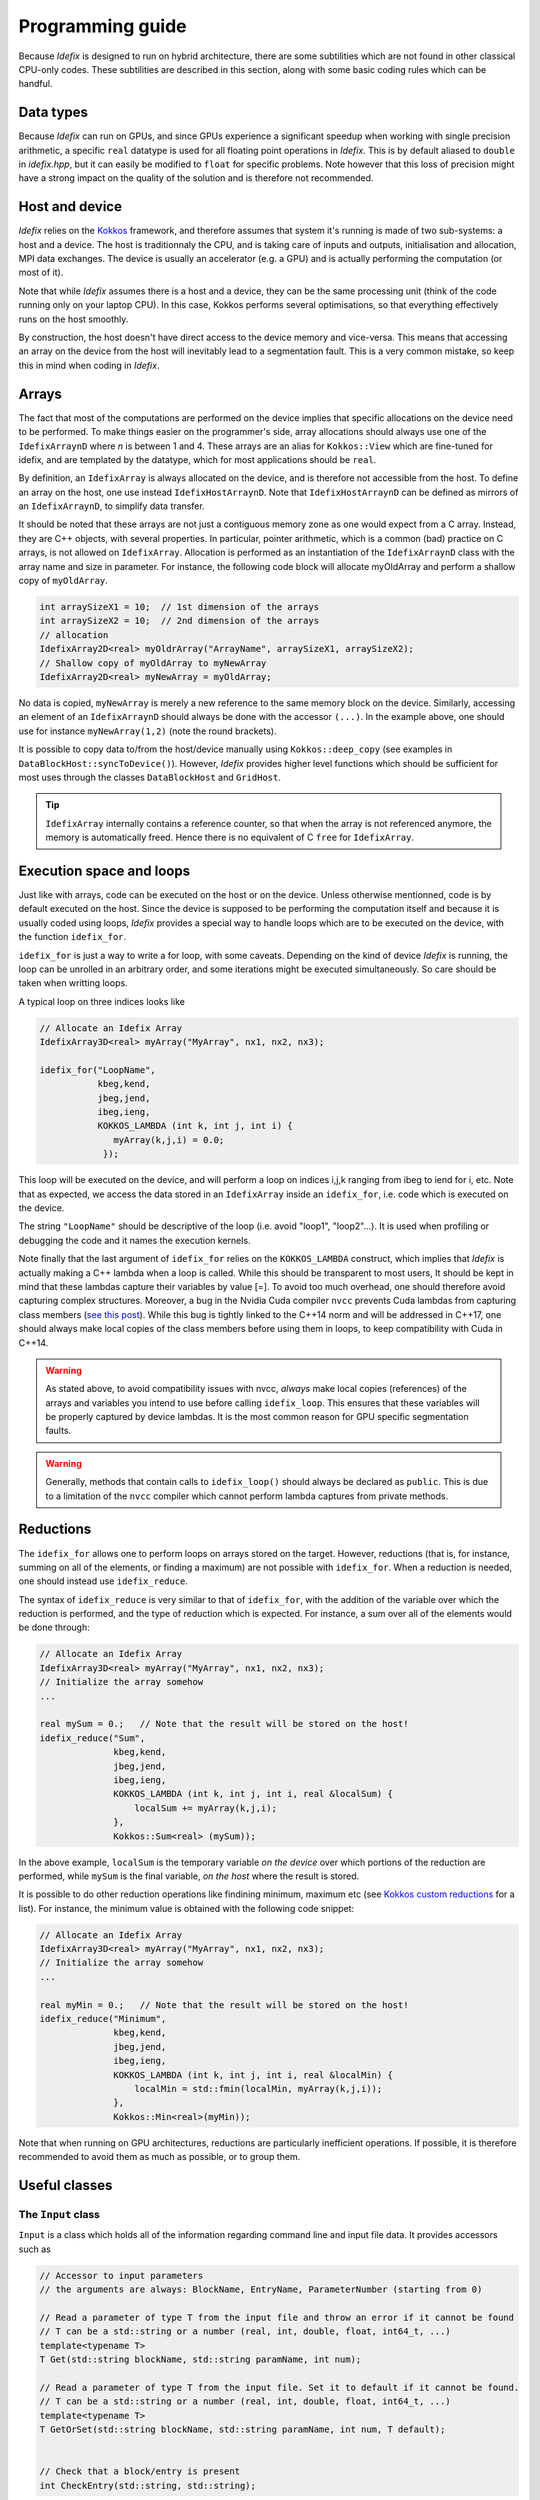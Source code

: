 .. _programmingGuide:

======================
Programming guide
======================

Because *Idefix* is designed to run on hybrid architecture, there are some subtilities which
are not found in other classical CPU-only codes. These subtilities are described in this section, along
with some basic coding rules which can be handful.

Data types
===========

Because *Idefix* can run on GPUs, and since GPUs experience a significant speedup when working
with single precision arithmetic, a specific ``real`` datatype is used for all floating point
operations in *Idefix*. This is by default aliased to ``double`` in `idefix.hpp`, but it can easily be modified
to ``float`` for specific problems. Note however that this loss of precision might have a strong
impact on the quality of the solution and is therefore not recommended.

Host and device
===============

*Idefix* relies on the `Kokkos <https://kokkos.org/>`_ framework, and therefore assumes that system it's running is made
of two sub-systems: a host and a device. The host is traditionnaly the CPU, and is taking care
of inputs and outputs, initialisation and allocation, MPI data exchanges. The device is usually an
accelerator (e.g. a GPU) and is actually performing the computation (or most of it).

Note that while *Idefix* assumes there is a host and a device, they can be the same processing unit
(think of the code running only on your laptop CPU). In this case, Kokkos performs several optimisations,
so that everything effectively runs on the host smoothly.

By construction, the host doesn't have direct access to the device memory and vice-versa. This means
that accessing an array on the device from the host will inevitably lead to a segmentation fault.
This is a very common mistake, so keep this in mind when coding in *Idefix*.

Arrays
======
The fact that most of the computations are performed on the device implies that specific
allocations on the device need to be performed. To make things easier on the programmer's side, array allocations
should always use one of the ``IdefixArraynD`` where *n* is between 1 and 4. These arrays are
an alias for ``Kokkos::View`` which are fine-tuned for idefix, and are templated by the datatype,
which for most applications should be ``real``.

By definition, an ``IdefixArray`` is always allocated on the device, and is therefore not accessible
from the host. To define an array on the host, one use instead ``IdefixHostArraynD``.
Note that ``IdefixHostArraynD`` can be defined as mirrors of an ``IdefixArraynD``, to simplify data
transfer.

It should be noted that these
arrays are not just a contiguous memory zone as one would expect from a C array. Instead, they
are C++ objects, with several properties. In particular, pointer arithmetic, which is a common
(bad) practice on C arrays, is not allowed on ``IdefixArray``. Allocation is performed as an instantiation
of the ``IdefixArraynD`` class with the array name and size in parameter. For instance, the following code block will allocate
myOldArray and perform a shallow copy of ``myOldArray``.

.. code-block:: c++

  int arraySizeX1 = 10;  // 1st dimension of the arrays
  int arraySizeX2 = 10;  // 2nd dimension of the arrays
  // allocation
  IdefixArray2D<real> myOldrArray("ArrayName", arraySizeX1, arraySizeX2);
  // Shallow copy of myOldArray to myNewArray
  IdefixArray2D<real> myNewArray = myOldArray;

No data is copied,
``myNewArray`` is merely a new reference to the same memory block on the device. Similarly,
accessing an element of an ``IdefixArraynD`` should always be done with the accessor ``(...)``. In
the example above, one should use for instance ``myNewArray(1,2)`` (note the round brackets).

It is possible to copy data to/from the host/device manually using ``Kokkos::deep_copy`` (see examples
in ``DataBlockHost::syncToDevice()``). However, *Idefix* provides higher level functions
which should be sufficient for most uses through the classes ``DataBlockHost`` and ``GridHost``.

.. tip::
  ``IdefixArray`` internally contains a reference counter, so that when the array is not referenced
  anymore, the memory is automatically freed. Hence there is no equivalent of C ``free`` for
  ``IdefixArray``.

Execution space and loops
=========================
Just like with arrays, code can be executed on the host or on the device. Unless otherwise mentionned, code
is by default executed on the host. Since the device is supposed to be performing the computation itself
and because it is usually coded using loops, *Idefix* provides a special way to handle
loops which are to be executed on the device, with the function ``idefix_for``.

``idefix_for`` is just a way to write a for loop, with some caveats. Depending on the kind of device
*Idefix* is running, the loop can be unrolled in an arbitrary order, and some iterations might
be executed simultaneously. So care should be taken when writting loops.

A typical loop on three indices looks like

.. code-block:: c++

  // Allocate an Idefix Array
  IdefixArray3D<real> myArray("MyArray", nx1, nx2, nx3);

  idefix_for("LoopName",
             kbeg,kend,
             jbeg,jend,
             ibeg,ieng,
             KOKKOS_LAMBDA (int k, int j, int i) {
                myArray(k,j,i) = 0.0;
              });

This loop will be executed on the device, and will perform a loop on indices i,j,k ranging from
ibeg to iend for i, etc. Note that as expected, we access the data stored in an ``IdefixArray``
inside an ``idefix_for``, i.e. code which is executed on the device.

The string ``"LoopName"`` should be descriptive of the loop (i.e. avoid "loop1", "loop2"...).
It is used when profiling or debugging the code and it names the execution kernels.

Note finally that the last argument of ``idefix_for`` relies on the ``KOKKOS_LAMBDA`` construct,
which implies that *Idefix* is actually making a C++ lambda when a loop is called.
While this should be transparent to most users, It should be kept in mind that these lambdas
capture their variables by value [=]. To avoid too much overhead, one should therefore avoid capturing
complex structures. Moreover, a bug in the Nvidia Cuda compiler ``nvcc`` prevents Cuda lambdas
from capturing class members (`see  this post <https://github.com/kokkos/kokkos/issues/695>`_). While
this bug is tightly linked to the C++14 norm and will be addressed in C++17, one should always
make local copies of the class members before using them in loops, to keep compatibility with Cuda
in C++14.

.. warning::
  As stated above, to avoid compatibility issues with nvcc, *always* make local copies (references)
  of the arrays and variables you intend to use before calling ``idefix_loop``. This ensures that
  these variables will be properly captured by device lambdas. It is the most common reason for
  GPU specific segmentation faults.

.. warning::
  Generally, methods that contain calls to ``idefix_loop()`` should always be declared as
  ``public``. This is due to a limitation of the ``nvcc`` compiler which cannot perform
  lambda captures from private methods.

Reductions
==========

The ``idefix_for`` allows one to perform loops on arrays stored on the target. However, reductions
(that is, for instance, summing on all of the elements, or finding a maximum) are not possible
with ``idefix_for``. When a reduction is needed, one should instead use ``idefix_reduce``.

The syntax of ``idefix_reduce`` is very similar to that of ``idefix_for``, with the addition of the
variable over which the reduction is performed, and the type of reduction which is expected.
For instance, a sum over all of the elements would be done through:

.. code-block:: c++

  // Allocate an Idefix Array
  IdefixArray3D<real> myArray("MyArray", nx1, nx2, nx3);
  // Initialize the array somehow
  ...

  real mySum = 0.;   // Note that the result will be stored on the host!
  idefix_reduce("Sum",
                kbeg,kend,
                jbeg,jend,
                ibeg,ieng,
                KOKKOS_LAMBDA (int k, int j, int i, real &localSum) {
                    localSum += myArray(k,j,i);
                },
                Kokkos::Sum<real> (mySum));


In the above example, ``localSum`` is the temporary variable *on the device* over which portions of the reduction
are performed, while ``mySum`` is the final variable, *on the host* where the result is stored.

It is possible to do other reduction operations
like findining minimum, maximum etc (see
`Kokkos custom reductions <https://github.com/kokkos/kokkos/wiki/Custom-Reductions%3A-Built-In-Reducers>`_
for a list). For instance, the minimum value is obtained with the following code
snippet:

.. code-block:: c++

  // Allocate an Idefix Array
  IdefixArray3D<real> myArray("MyArray", nx1, nx2, nx3);
  // Initialize the array somehow
  ...

  real myMin = 0.;   // Note that the result will be stored on the host!
  idefix_reduce("Minimum",
                kbeg,kend,
                jbeg,jend,
                ibeg,ieng,
                KOKKOS_LAMBDA (int k, int j, int i, real &localMin) {
                    localMin = std::fmin(localMin, myArray(k,j,i));
                },
                Kokkos::Min<real>(myMin));

Note that when running on GPU architectures, reductions are particularly inefficient operations. If possible,
it is therefore recommended to avoid them as much as possible, or to group them.


.. _classes:

Useful classes
==============

.. _inputClass:

The ``Input`` class
-------------------

``Input`` is a class which holds all of the information regarding command line and input file data.
It provides accessors such as

.. code-block:: c++

  // Accessor to input parameters
  // the arguments are always: BlockName, EntryName, ParameterNumber (starting from 0)

  // Read a parameter of type T from the input file and throw an error if it cannot be found
  // T can be a std::string or a number (real, int, double, float, int64_t, ...)
  template<typename T>
  T Get(std::string blockName, std::string paramName, int num);

  // Read a parameter of type T from the input file. Set it to default if it cannot be found.
  // T can be a std::string or a number (real, int, double, float, int64_t, ...)
  template<typename T>
  T GetOrSet(std::string blockName, std::string paramName, int num, T default);


  // Check that a block/entry is present
  int CheckEntry(std::string, std::string);


Note that ``Input`` doesn't really read the input file each time an accessor is called. Internally,
``Input`` reads everything when constructed in a C++ container with all the data coming from the command line and the input file.
Hence there is no read overhead when one calls one of these accessor.

For instance, considering a ``.ini`` file:

.. code-block::

  [MyBlock]
  myentry   1.0    0.0

It is possible to fetch the entry ``myentry`` using the ``Input`` accessors. Assuming an
instance of ``Input`` is allocated in ``myInput``:

.. code-block:: c++

  real firstParameter = myInput.Get<real>("MyBlock","myentry",0)  // firstParameter=1.0
  real secondParameter = myInput.Get<real>("MyBlock","myentry",1)  // secondParameter=0.0
  real thirdParameter = myInput.GetOrSet<real>("MyBlock","myentry",2, 0.0) // thirdParameter default to 0.0


If a parameter is not found, ``Get<T>`` will log an error and exit. One can use the ``CheckEntry``
method to check if a parameter is set in the ini file before trying to access it, or use ``GetOrSet<T>``
with a default value, as in the example above.

.. tip::
  Command line options are also parsed by the ``Input`` class. These options are stored in a
  specific block named ``CommandLine``.

.. _gridClass:

``Grid`` class
------------------

``Grid`` is essentially a datastructure which represents the full computational domain (i.e. without domain decomposition,
if MPI has been enabled). It is useful when one needs to have access to the full grid coordinates for instance. Some of the useful arrays stored
by the grid are:

.. code-block:: c++

  IdefixArray1D<real> x[3];   // geometrical central points
  IdefixArray1D<real> xr[3];  // cell right interface
  IdefixArray1D<real> xl[3];  // cell left interface
  IdefixArray1D<real> dx[3];  // cell width

  real xbeg[3];  // Beginning of grid
  real xend[3];  // End of grid

  int np_tot[3];  // total number of grid points (including ghosts)
  int np_int[3];  // internal number of grid points (excluding ghosts)

.. _datablockClass:

``DataBlock`` class
-----------------------

``DataBlock`` contains all of the data structures that belong to that particular process (i.e. if MPI is enabled, it contains data
specific to this subprocess, in contrast to ``Grid``). In particular, the DataBlocks have the local grid coordinates, stored
in arrays having the same name as ``Grid``. ``DataBlock`` also contains instances of the physical modules. Currently,
it only contains an instance of the ``Hydro`` class, but future physical modules will follow the same path.

.. _hydroClass:

``Hydro`` class
---------------------
The ``Hydro`` class (and its sub-classes) contains all of the fields and methods specific to (magneto) hydrodynamics. While
interested users may want to read in details the implementation of this class, we provide below a list of the most important
members

.. code-block:: c++

  IdefixArray4D<real> Vc;      // Main cell-centered primitive variables index
  IdefixArray4D<real> Vs;      // Main face-centered varariables
  IdefixArray4D<real> Uc;      // Main cell-centered conservative variables

  // Enroll user-defined boundary conditions
  void EnrollUserDefBoundary(UserDefBoundaryFunc);

  // Enroll user-defined ohmic, ambipolar and Hall diffusivities
  void EnrollOhmicDiffusivity(DiffusivityFunc);
  void EnrollAmbipolarDiffusivity(DiffusivityFunc);
  void EnrollHallDiffusivity(DiffusivityFunc);

  // Enroll user-defined isothermal sound speed
  void EnrollIsoSoundSpeed(IsoSoundSpeedFunc);


The first two IdefixArrays are the ones storing the primitive variable fields. These arrays
are 4D, the first dimension being the field number. *Idefix* defines aliases for these numbers,
so that one can call ``Vc(VX1,k,j,i)`` in place of ``Vc(1,k,j,i)`` to get the first velocity component.
These aliases are defined in ``idefix.hpp``

Because the code uses contrained transport, the field defined on cell faces is stored in the ``Vs``
array. Just like for ``Vc``, there are aliases, with "s" suffixes defined to simplify the adressing
of the magnetic field components, as ``Vs(BX2s,k,j,i)``.

.. _datablockhostClass:

``DataBlockHost`` class
---------------------------
This class is a *mirror* class, which is designed to be a (partial) copy of the ``DataBlock`` class,
but in which all of the arrays are stored on the *host*. Obviously, ``DataBlockHost`` comes handy
when one has to deal with input/outputs, debugging and initialisation.

The ``DataBlockHost`` should always be constructed with a ``DataBlock`` in argument. This ensures
that the ``DataBlockHost`` knows where its parent ``DataBlock`` is located. When created, a ``DataBlockHost``
fills the following arrays (essentially grid information) with data from its parent ``DataBlock``:

.. code-block:: c++

  IdefixArray1D<real>::HostMirror x[3];   // geometrical central points
  IdefixArray1D<real>::HostMirror xr[3];  // cell right interface
  IdefixArray1D<real>::HostMirror xl[3];  // cell left interface
  IdefixArray1D<real>::HostMirror dx[3];  // cell width

  IdefixArray3D<real>::HostMirror dV;     // cell volume
  IdefixArray3D<real>::HostMirror A[3];   // cell right interface area


Note however that the physics arrays are not automatically synchronized when ``DataBlockHost`` is
created, that is:

.. code-block:: c++

  IdefixArray4D<real>::HostMirror Vc;     // Main cell-centered primitive variables index
  IdefixArray4D<real>::HostMirror Vs;     // Main face-centered primitive variables index
  IdefixArray4D<real>::HostMirror J;      // Current (only when haveCurrent is enabled)
  IdefixArray4D<real>::HostMirror Uc;     // Main cell-centered conservative variables
  IdefixArray3D<real>::HostMirror InvDt;

  IdefixArray3D<real>::HostMirror Ex1;    // x1 electric field
  IdefixArray3D<real>::HostMirror Ex2;    // x2 electric field
  IdefixArray3D<real>::HostMirror Ex3;    // x3 electric field

need to be synchronized *manually*. These IdefixArrays are all defined as ``HostMirror``, implying that they are accessible
from the host only. If modifications are performed on the arrays of the
parent ``DataBlock``, one can call ``DataBlockHost::SyncFromDevice()`` to refresh the host arrays,
and inversely one can call ``DataBlockHost::SyncToDevice()`` to send data from ``DataBlockHost``
to the parent ``DataBlock``.

Finally, ``DataBlockHost`` provides a useful method ``DataBlockHost::MakeVsFromAmag(IdefixHostArray4D<real> &)``
which can be used to initialise the face-centered magnetic field stored in ``DataBlockHost::Vs`` from a user-defined
magnetic potential. See :ref:`setupInitflow`.

.. _dumpImageClass:

``DumpImage`` class
-------------------

This class loads a restart dump in host memory and makes it available to the user. It is particularly
useful when one wants to initialise the flow from a previous simulation using a different
resolution/dimension/physics, as in such cases, *Idefix* is unable to automatically restart with the
simple ``-restart`` command line option.

The ``DumpImage`` class definition is

.. code-block:: c++

  class DumpImage {
  public:
    DumpImage(std::string, Output &);   // constructor with dump filename and output object as parameters

    int np_int[3];               // number of points in each direction
    int geometry;                // geometry of the dump
    real time;                   // time at which the dump was created
    IdefixArray1D<real> x[3];    // geometrical central points
    IdefixArray1D<real> xr[3];   // cell right interface
    IdefixArray1D<real> xl[3];   // cell left interface

    std::map<std::string,IdefixHostArray3D<real>> arrays;  // 3D arrays stored in the dump
  };


Typically, a ``DumpImage`` object is constructed invoking the ``DumpImage(filename, output)`` constructor,
which essentially opens, allocate and load the dump file in memory (when running with MPI, each processor
have access to the full domain covered by the dump, so try to avoid loading very large dumps!).
The user can then have access to the dump content using the variable members of the object
(eg ``DumpImage::arrays['variable'](k,j,i)``). Do not forget to delete the object once you have
finished working with it. An example is provided in :ref:`setupInitDump`.

.. warning::
  ``DumpImage`` should *not* be used to restart *idefix* in the same run
  (use the ``-restart`` option in :ref:`commandLine` for this)

.. note::
  Note that the naming conven in ``DumpImage::arrays`` combine the original array and variable name.
  It is generically written ``XX-YYY`` where ``XX`` is the array name in the ``dataBlock`` (e.g.
  ``Vc`` or ``Vs``) and ``YYY`` is the variable name (e.g. ``VX2`` or ``BX3s``).

.. _readCSVClass:

``ReadCSV`` class
-----------------

The ``ReadCSV`` class allows one to read and interpolate elements from a coma-separated value (CSV) file.
This class can read any CSV file which content has the following shape:

.. list-table:: example.csv
  :widths: 25 25 25 25
  :header-rows: 0

  * -
    - x\ :sub:`1`
    - x\ :sub:`2`
    - x\ :sub:`3`
  * - y\ :sub:`1`
    - data\ :sub:`1,1`
    - data\ :sub:`2,1`
    - data\ :sub:`3,1`
  * - y\ :sub:`2`
    - data\ :sub:`1,2`
    - data\ :sub:`2,2`
    - data\ :sub:`3,2`

Each element of the CSV file can be separated by an arbitrarily chosen delimiter (which can be "," ";", etc...).
The constructor of the CSV class loads the content of the file in the target's memory (and broadcasts it
to other running processes when using MPI). Once loaded,
the elements can be accessed using the function ``Get`` in an ``idefix_for`` loop. These functions are defined as:

.. code-block:: c++

  ReadCSV::ReadCSV(std::string filename, char delimiter);   // Load the file (from the host)

  KOKKOS_INLINE_FUNCTION
  real Get(const real x, const real y) const;               // Interpolate the table (on the device)


In the end, the CSV class can be used inside the user's code as in:

.. code-block:: c++

  #include "readCSV.hpp"

  ReadCSV csv("example.csv",',');   // here we use "," as delimiter

  idefix_for("loop", 0, 10, KOKKOS_LAMBDA (int i) {
    q(i) = csv.Get(3.5, 2.1); // interpolate the csv data at x=3.5, y=2.1
  });


.. note::
  The input CSV file is allowed to contain comments, starting with "#". Any character following
  "#" is ignored by the ``ReadCSV`` class.

Debugging and profiling
=======================

The easiest way to trigger debugging in ``Idefix`` is to switch on ``Idefix_DEBUG`` in cmake (for instance
adding ``-DIdefix_DEBUG=ON`` when calling cmake). This forces the code to log each time a function is called or
returned (this is achieved thanks to the ``idfx::pushRegion(std::string)`` and ``idfx::popRegion()`` which are
found at the beginning and end of each function). In addition, ``Idefix_DEBUG`` enables Kokkos array bound checks, which
will throw an error each time one tries to access an array out of its allocated memory space. Note that all of these
debugging features induce a large overhead, and should therefore not be activated in production runs.

It is also possible to use `Kokkos-tools <https://github.com/kokkos/kokkos-tools>`_ to debug and profile the code.
For instance, on the fly profiling, can be enabled with the Kokkos ``space-time-stack`` module. To use it, simply clone
``Kokkos-tools`` to the directory of your choice (say ``$KOKKOS_TOOLS``), then ``cd`` to
``$KOKKOS_TOOLS/profiling/space-time-stack`` and compile the module with ``make``.

Once the profiling module is compiled, you can use it by setting the environement variable ``KOKKOS_PROFILE_LIBRARY``.
For instance, in bash:

.. code-block:: bash

  export KOKKOS_PROFILE_LIBRARY=$KOKKOS_TOOLS/profiling/space-time-stack/kp_space_time_stack.so

Once this environement variable is set, *Idefix* automatically logs profiling informations when it ends (recompilation of *Idefix*
is not needed).

.. tip::

  By default, ``Kokkos-tools`` assumes the user code is using MPI. If one wants to perform profiling in serial, one should disable MPI before
  compling the ``space-time-stack`` module. This is done by editing the makefile in ``$KOKKOS_TOOLS/profiling/space-time-stack``
  changing the compiler ``CXX`` to a valid serial compiler, and adding ``-DUSE_MPI=0`` to ``CFLAGS``.

Minimal skeleton
================

Because it is sometimes useful to do experiments with a very simple code without the burden of the full initialisation,
experiment with ``Idefix`` basic structures (idefix_for, idefix arrays, idefix objects)
can be done using a minimal skeleton, located in ``$IDEFIX_DIR/test/skeleton``. The file ``main.cpp`` can be filled with any experimental
code and replaced *Idefix* standard main file. It should then be configured using cmake like any other *Idefix* problem ``cmake $IDEFIX_DIR``
and compiled with ``make``. In the example provided, the skeleton performs a simple sum on an idefix array and compares it
to the same reduction on the host.
